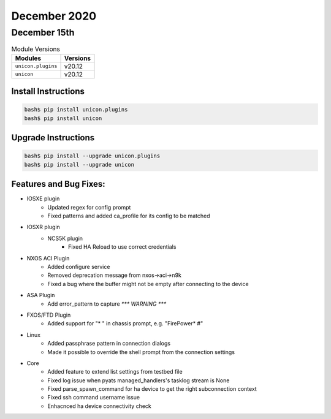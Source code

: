 December 2020
=============

December 15th
-------------

.. csv-table:: Module Versions
    :header: "Modules", "Versions"

        ``unicon.plugins``, v20.12
        ``unicon``, v20.12


Install Instructions
^^^^^^^^^^^^^^^^^^^^

.. code-block:: bash

    bash$ pip install unicon.plugins
    bash$ pip install unicon


Upgrade Instructions
^^^^^^^^^^^^^^^^^^^^

.. code-block:: bash

    bash$ pip install --upgrade unicon.plugins
    bash$ pip install --upgrade unicon


Features and Bug Fixes:
^^^^^^^^^^^^^^^^^^^^^^^

* IOSXE plugin
    - Updated regex for config prompt
    - Fixed patterns and added ca_profile for its config to be matched
* IOSXR plugin
    * NCS5K plugin
        - Fixed HA Reload to use correct credentials
* NXOS ACI Plugin
    * Added configure service
    * Removed deprecation message from nxos->aci->n9k
    * Fixed a bug where the buffer might not be empty after connecting to the device
* ASA Plugin
    - Add error_pattern to capture `*** WARNING ***`
* FXOS/FTD Plugin
    - Added support for "* " in chassis prompt, e.g. "FirePower* #"
* Linux
    * Added passphrase pattern in connection dialogs
    * Made it possible to override the shell prompt from the connection settings
* Core
    * Added feature to extend list settings from testbed file
    * Fixed log issue when pyats managed_handlers's tasklog stream is None
    * Fixed parse_spawn_command for ha device to get the right subconnection context
    * Fixed ssh command username issue
    * Enhacnced ha device connectivity check
